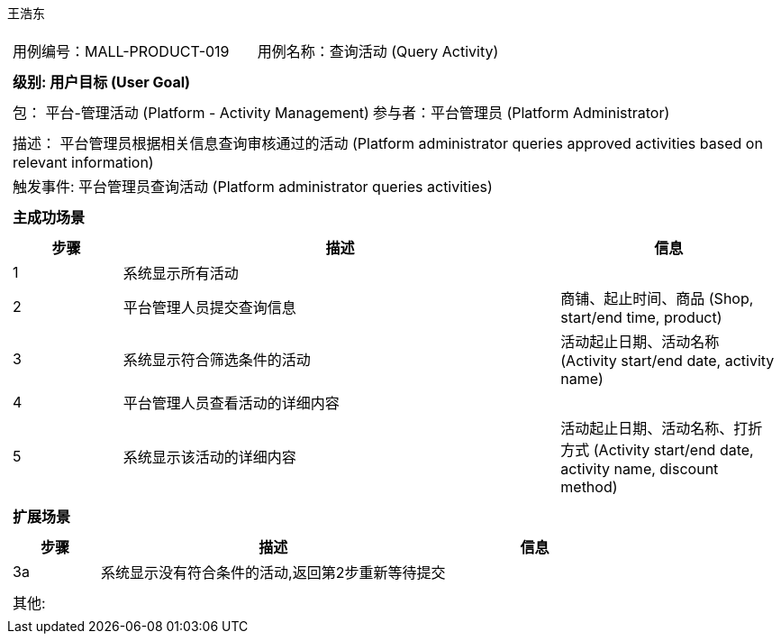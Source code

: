 王浩东
[cols="1a"]
|===

|
[frame="none"]
[cols="1,1"]
!===
! 用例编号：MALL-PRODUCT-019
! 用例名称：查询活动 (Query Activity)
!===

|
[frame="none"]
[cols="1", options="header"]
!===
! 级别: 用户目标 (User Goal)
!===

|
[frame="none"]
[cols="2"]
!===
! 包： 平台-管理活动 (Platform - Activity Management)
! 参与者：平台管理员 (Platform Administrator)
!===

|
[frame="none"]
[cols="1"]
!===
! 描述： 平台管理员根据相关信息查询审核通过的活动 (Platform administrator queries approved activities based on relevant information)
! 触发事件: 平台管理员查询活动 (Platform administrator queries activities)
!===

|
[frame="none"]
[cols="1", options="header"]
!===
! 主成功场景
!===

|
[frame="none"]
[cols="1,4,2", options="header"]
!===
! 步骤 ! 描述 ! 信息
! 1
! 系统显示所有活动
! 

! 2
! 平台管理人员提交查询信息
! 商铺、起止时间、商品 (Shop, start/end time, product)

! 3
! 系统显示符合筛选条件的活动
! 活动起止日期、活动名称 (Activity start/end date, activity name)

! 4
! 平台管理人员查看活动的详细内容
! 

! 5
! 系统显示该活动的详细内容
! 活动起止日期、活动名称、打折方式 (Activity start/end date, activity name, discount method)

!===

|
[frame="none"]
[cols="1", options="header"]
!===
! 扩展场景
!===

|
[frame="none"]
[cols="1,4,2", options="header"]
!===
! 步骤 ! 描述 ! 信息

! 3a
! 系统显示没有符合条件的活动,返回第2步重新等待提交
! 

!===

|
[frame="none"]
[cols="1"]
!===
! 其他:
!===
|===

